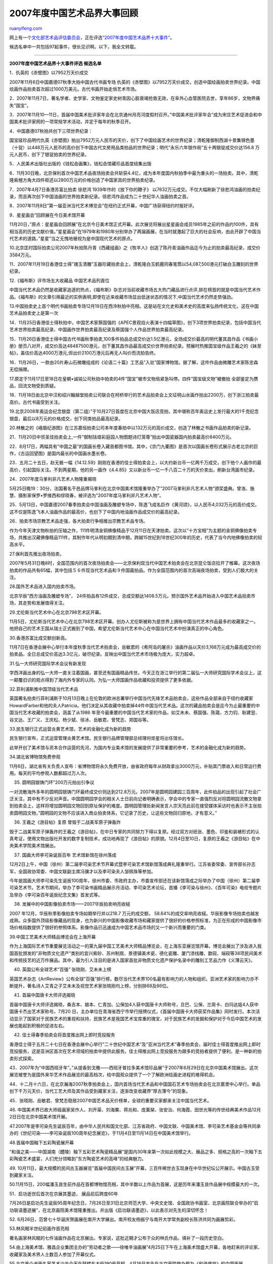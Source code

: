 .. _200801_2007_chronicle_of_chinese_work_of_art:

2007年度中国艺术品界大事回顾
===============================================

`ruanyifeng.com <http://www.ruanyifeng.com/blog/2008/01/2007_chronicle_of_chinese_work_of_art.html>`__

网上有一个\ `文化部艺术品评估委员会 <http://www.365ccm.com/>`__\ ，正在评选\ `“2007年度中国艺术品界十大事件” <http://www.365ccm.com/WwwarticlePingguView_oid_4028815316f08f090116f616a8bf0098.html>`__\ 。

候选名单中一共包括97起事件，很长见识啊。以下，我全文转载。


=================

**2007年度中国艺术品界十大事件评选 候选名单**

1．仇英的《赤壁图》以7952万天价成交

2007年11月6日中国嘉德07秋季大拍中国古代书画专场
仇英的《赤壁图》以7952万天价成交，创造中国绘画拍卖世界纪录。中国绘画作品拍卖首次超过1000万美元。古代书画开始走俏艺术市场。

2．2007年11月7日，著名学者、史学家、文物鉴定家史树青因心脏衰竭抢救无效，在阜外心血管医院去世，享年86岁，文物界痛失”国宝”。

3．2007年11月10—11日，首届中国美术批评家年会在北京通州月亮河度假村召开。”中国美术批评家年会”成为宋庄艺术促进会和中国美术批评家网的一项常规学术活动，并定于每年的秋季召开。

4．中国嘉德07秋拍共创下三项世界纪录：

国宝级珍品明代仇英《赤壁图》拍出7952万元人民币的天价，创下了中国绘画艺术的世界纪录；清乾隆御制西湖十景集锦色墨（十锭）以448万元人民币的高价创下中国古代文房用品类拍品的世界纪录；明代”永乐六年银作局”五十两银锭成交价达156.8
万元人民币，创下了银锭拍卖的世界纪录。

5．人民美术出版社出版的《钱松喦画集》，钱松喦馆藏珍品首度结集出版

6．11月30日晚，北京保利首次中国艺术品夜场拍卖会共斩获4.4亿，成为本年度国内秋拍季中最为重头的一场拍卖。其中，清乾隆紫檀方角大四件柜还以2800万元的价格创造了中国家具的世界拍卖纪录。

7．2007年4月7日香港苏富比拍卖 徐悲鸿 1939年作的《放下你的鞭子》
以7632万元成交。不仅大幅刷新了徐悲鸿油画的拍卖纪录，而且再次创下中国油画的世界拍卖新纪录。徐悲鸿作品成为二十世纪华人油画拍卖之首。

8．2007年11月8日”第一届亚洲当代艺术博览会”在纽约正式开幕，中国广场获得纽约时报好评。

9．星星画会”回顾展在今日美术馆开幕

11月20日，”原点：星星画会回顾展”在北京今日美术馆正式开幕。此次展览将展出星星画会成员1985年之前的作品约100件，具有相当高的历史文献价值。”星星画会”在1979年和1980年分别举办了两届画展，在当时就激起了巨大的社会反响，由此开辟了中国当代艺术的道路，”星星”当之无愧地被视为是中国现代艺术的原点。

10.北京匡时国际拍卖公司2007年秋拍陈丹青《西藏组画》之《牧羊人》创造了陈丹青油画作品迄今为止的拍卖最高纪录，成交价3584万元。

11．2007年11月19日香港佳士得”瑰玉清雕”玉器珍藏拍卖会上，清乾隆白玉鹤鹿同春笔筒以54,087,500港元打破白玉雕刻的世界纪录。

12.《福布斯》评市场五大收藏品 中国艺术品列首位

中国当代艺术品仍然是收藏家追逐的热点，《福布斯》杂志对当前收藏市场五大热门藏品进行点评,排在榜首的就是中国当代艺术作品。《福布斯》的文章引用最近的实例表明,即使在近来收藏市场显出低迷状态的情况下,中国当代艺术仍然走势强劲。

13.中国拍卖史上首个明代书画拍卖专场12月19日在西泠秋拍中亮相。这是站在文化史和美术史的高度来弘扬传统文化，这在中国艺术品拍卖史上是第一次

14．11月25日香港佳士得秋拍中，中国艺术家蔡国强的《APEC景观焰火表演十四幅草图》，创下3项世界拍卖纪录，包括中国当代艺术世界拍卖最高纪录、中国画作世界拍卖最高纪录及蔡国强个人作品世界拍卖最高纪录。

15．11月26日香港佳士得中国古代书画秋季拍卖,100多件拍品总成交价达1.5亿港元，全场成交价最高的明代董其昌作品《书画小册》册页八对开，成交价高达48487500港元，创下董其昌作品最高成交价世界拍卖纪录。预展时热推国宝级作品王羲之的《妹至帖》，虽估价高达4000万港元,但出价2100万港元后再无人叫价而流拍告终。

16．11月26日，一款由20片寿山石微雕组成的《论语二十篇》工艺品”入驻”国家博物馆。据了解，这件作品由微雕艺术家陈忠森无偿捐赠。

17.原定于11月17日至18日在皇朝•诚铭公司秋拍中拍卖的4件”国宝”被市文物局紧急叫停。四件”国宝级文物”被撤拍
全部鉴定为赝品，回流文物受到质疑。

18．11月18日由北京中汉和绍兴翰越堂拍卖公司联合在柯桥举行的艺术品拍卖会上文征明山水画作拍出2200万，创下浙江拍卖最高价。古代书画受到关注。

19.北京2008年奥运会纪念银盘（第二组）”于10月27日首度在北京中国大饭店竞拍，其中堪称百年奥运史上发行最大的1千克纪念银盘，最后以8万元的价格成交，创下同类拍品最高纪录。

20.林散之的《峨眉纪游图》在江苏嘉恒拍卖公司本年度春拍中以132万元的高价成交，创造了林散之书画作品拍卖的新记录。

21．11月20日中贸圣佳拍卖会上,一件”御制珐琅彩庭园人物图题诗灯笼尊”拍出中国瓷器国内拍卖最高价8400万元。

22．8月17日，两幅具有”中国之最”的国画长卷入藏首都图书馆。其中，《京门九衢图》是首次以国画长卷形式展示古老北京的巨作，《古运回望图》是国内最长的中国画水墨长卷。

23．五月二十五日，赵无极一幅《14.12.59》刚刚在香港的佳士得拍卖会上，以大约新台币一亿两千万成交，创下他个人画作的最高价，引起国际关注。不到两星期，他的另一画作《4.4.85》又以新台币一亿一千八百二十万的天价卖出，刷新台湾画市纪录。

24．2007年度马爹利非凡艺术人物隆重揭晓

5月25日晚19：30分，法国著名干邑品牌马爹利在北京中国美术馆隆重举办了”2007马爹利非凡艺术人物”颁奖盛典。曾浩、施慧、摄影家保罗•罗维西和缪晓春，被评选为”2007年度马爹利非凡艺术人物”。

25．5月13日，中国嘉德2007春季拍卖会中国油画及雕塑专场中，陈逸飞成名巨作《黄河颂》，以人民币4,032万元的高价成交。这不仅是陈逸飞本人油画作品的最高价，也创下了中国内地油画作品成交价的最高纪录。

26．拍卖市场宗教艺术品走强，各大拍卖行争相推出宗教艺术品专场。

作为今年天津文物秋拍的压轴之作，111件明清金铜佛像精品于12月11日在天津拍卖。这次以”十方宝相”为主题的金铜佛像拍卖专场，共推出汉藏佛像精品111件，其制作年代从明初期到清中期，跨越15世纪到18世纪300年的历史，代表了当今内地佛像拍卖的较高水平。

27.保利首先推出夜场拍卖。

2007年5月31日晚8时，全国范围内的首次夜场拍卖会——北京保利现当代中国艺术拍卖会在北京昆仑饭店拉开了帷幕。这次夜场拍卖的作品共有65幅，其中包括５６件现当代艺术品和９件国画拍品。作为全国范围内的首次高端夜场拍卖，受到人们极大的关注。

28.国外艺术品进入国内拍卖市场。

北京华辰”西方油画及雕塑专场”，
24件拍品有12件成交，总成交额达1408.5万元。预示国外艺术品开始进入中国艺术品拍卖市场，其走势和发展值得关注。

29.尤伦斯当代艺术中心在北京798艺术区开幕。

11月5日，尤伦斯当代艺术中心在北京798艺术区开幕。创办人尤伦斯被称为是世界上拥有中国当代艺术作品最多的收藏家之一。他把自己的艺术王国从瑞士正式搬到了中国，希望尤伦斯当代艺术中心在中国当代艺术中扮演真正的中心角色。

30.香港苏富比成交额创新高。

11月7日在香港会展中心举行本年度秋季当代艺术拍卖会，岳敏君的《希阿岛的屠杀》油画作品以天价3,168万元成为最高成交价的拍卖品，全日总成交价高达3.3亿元，破尽纪录。反映出中国当代艺术市场极为庞大，实力超卓。

31.弘一大师研究国际学术会议有新发现

学西洋画出身的弘一大师一直关注着国画，甚至还有国画精品传世。今天正在浙江举行的第二届弘一大师研究国际学术会议上，这一颠覆旧识的观点得到了海内外专家的认同。为弘一大师国画作品收藏和投资提供了更多依据。

32.菲利浦斯推中国顶级当代艺术品

英国著名拍卖行菲利浦斯于10月13日晚上在伦敦的欧洲总署举行中国当代先锋艺术品拍卖会，这些作品全部来自于纽约收藏家HowardFarber和他的夫人Patricia。他们决定从其收藏中拍卖掉44件中国当代艺术品。这次的藏品拍卖会是迄今为止最重要的中国当代艺术收藏的拍卖会，涵盖了从1986
年至今最重要的中国当代艺术家的作品，如艾未未、蔡国强、陈箴、方力钧、耿建翌、谷文达、王广义、王庆松、杨少斌、徐冰、岳敏君、曾梵志、郑国谷等。

33.民生银行正式运营炎黄艺术馆，艺术的金融化成为新的趋势

民生银行宣布，正式运营管理炎黄艺术馆。民生银行品牌管理部总经理何炬星将出任馆长。

此举开创了美术馆与资本合作运营的先河，为国内专业美术馆的发展提供了非常重要的参考，艺术的金融化成为新的趋势。

34.湖北省博物馆免费参观

11月6日，湖北省有关负责人宣布：省博物馆将永久免费开放，由省政府每年从财政拿出3000万元，补贴其门票收入和日常运行费用。每天的平均参观人数都超过万人次。

35. 圆明园银铸门环”200万元拍出引争议

一对流散海外多年的圆明园银铸门环最终成交价则达到212.8万元。2007年是圆明园建园三百周年，此件拍品的出现引起了社会广泛关注，其中有不少反对声音。中国圆明园学会的相关人士日前向记者明确表示，学会中的专家一直强烈反对将圆明园流散文物拿到拍卖会上，这样将增加圆明园文物回到原址保护的难度。圆明园管理处新闻发言人宗天亮此前在接受媒体采访时也表示不主张拍卖圆明园文物，”圆明园的文物不应该进入商业拍卖体系，它记录了历史，让这些文物回归原地，才有意义。”

36. 王羲之《游目帖》复原 曾毁于二战美军原子弹轰炸

毁于二战美军原子弹轰炸的王羲之《游目帖》，在中日专家的共同努力下得以复原。经过双方对纸张、墨色、印鉴和装裱形式的认真考证，使用文物出版社开发的数字复制技术，成功地再现了《游目帖》的原貌。12月4日至10日，复原的王羲之《游目帖》在中央美术学院美术馆展出。

37. 国画大师李可染诞辰百年 艺术馆新馆在徐州落成

12月2日上午，中国（徐州）第二届李可染艺术节开幕式暨李可染艺术馆新馆落成典礼隆重举行。江苏省委常委、宣传部长孙志军，全国政协常委、中国文联副主席冯骥才以及李可染夫人邹佩珠等参加。

今年是国画大师李可染先生诞辰100周年，徐州市委、市政府主办，市委宣传部还在该新馆落成之际举办了中国（徐州）第二届李可染艺术节。艺术节期间，举办了李可染书画精品展示月活动、李可染艺术论坛，首播《李可染与徐州》、《百年可染》电视专题片及举办《李可染百年诞辰纪念文集》首发式等。

38. 发展中的中国影像拍卖市场——2007华辰拍卖响亮收槌

2007 年12月，华辰秋季影像拍卖专场如期举行并以218.7 万元的成交额，
58.64%的成交率响亮收槌。华辰影像专场拍卖也越发成熟。众多国外顶级影像藏品的现身，也为新兴的中国影像收藏市场和藏家提供了很好的价格参照标准，为正在形成的中国影像市场价格指数提供了很好的参照体系。影像作品已迅速成为中国艺术品市场的又一个新兴而重要的门类。

39.中国工艺美术大师精品博览会在上海开幕

作为上海国际艺术节重要展览活动之一的第九届中国工艺美术大师精品博览会，在上海东亚展览馆开幕。博览会展出了涉及进入我国首批颁发的”非物质文化遗产”类别的宜兴紫砂、苏州制扇、景德镇美术瓷、德化瓷雕、厦门漆线雕、歙砚、端砚等38项民间美术和传统技艺的近万件展品。其中，最为引人注目的是进入国家首批非物质文化遗产保护名录中的雕刻工艺品力作《义薄云天》。

40. 英国公布全球艺术”百强” 张晓刚、艾未未上榜

英国艺术杂志《ArtReview》公布全球”百强”排行榜，数尽当代艺术界100名最有影响力的人物和组织。亚洲艺术家的影响力亦不断提升，著名诗人艾青之子艾未未及视觉艺术家张晓刚均上榜，分别排68及86位。

41. 首届中国唐卡大师评选揭晓

首届中国唐卡大师评选揭晓，桑吉本、娘本、仁青加、公保加4人获中国唐卡大师称号，旦巴、公保、兰周卡、白玛达娃4人获中国唐卡杰出艺术家称号。7月20
日，主办单位在青海省西宁市举行授牌仪式，《首届中国唐卡大师获奖作品集》同时发行。本次活动显示了国家对于民族艺术的重视和扶持，民族艺术是我国艺术宝库重的瑰宝，对于民族艺术的发掘和保护对于今后中国艺术的发展也能起到积极的促进左右。

42. 佳士得春季拍卖会将首度推出网上即时竞投服务

香港佳士得于五月二十七日在香港会展中心举行”二十世纪中国艺术”及”亚洲当代艺术”春季拍卖会，届时佳士得首度推出网上即时竞投服务，这是亚洲区首次在艺术领域的拍卖中提供此服务。佳士得推出网上竞投服务为跟多的竞拍者提供了便利，是一种新的拍卖形式探索。

43．2007年为”中国西班牙年”。”从提香到戈雅——西班牙普拉多美术馆珍品展”于2007年6月29日在北京中国美术馆展出。这次展览被誉为是国外来华艺术作品展览的最高档次，给中国观众提供了一个了解欧洲绘画史进程的难得机会。

44．十二月十六日，在北京瀚海2007秋季拍卖会上，国内首场当代艺术品和中国国石艺术专场拍卖会在北京嘉里中心举行。单品创下千万元天价，当代工艺大师及其作品受到藏家关注，逐渐改变收藏界”厚古薄今”的现象。

45．张晓刚、岳敏君、曾梵志稳居2007中国艺术品天价榜单，全球的重要买家都来关注中国当代艺术。

46.
中国美术界已故大师级画家吴作人、刘开渠、刘海粟、蒋兆和、庞薰琹、张安治、何海霞、田世光等的传世经典美术作品12月2日日在北京中国美术馆开展。

47.2007年是李可染先生诞辰百年，由中华人民共和国文化部、江苏省政府、中国文联、中国美术馆、李可染艺术基金会等共同承办的《世纪可染——李可染诞辰100周年纪念展览》，于11月4日至11月14日在中国美术馆举行。

48.首届中国釉下五彩陶瓷展开幕

“和谐之美——中国湖南（醴陵）釉下五彩艺术陶瓷精品展”是国内30年来第一次如此规模之大、展品之多、规格之高的一次釉下五彩陶瓷艺术盛宴，人们充分领略到”东方陶瓷艺术的高峰”的经典魅力。

49.
10月11日，最大规模的民间古玉器展览”首届中国民间古玉展”开幕，三百件稀世古玉现身在中华世纪坛公开展示。中国古玉受到藏家关注。

50.11月15日，200幅潘玉良生前作品在首都博物馆亮相，其中半数以上作品为首展，这是历年来潘玉良作品展中规模最大的一次。

51．启功逝世后首次在京展其墨迹， 展品前后跨度60年

7月26日是启功先生诞辰95周年纪念日，7月26日至31日北京师范大学、中央文史馆、全国政协书画室、北京画院联合举办的”启功联语墨迹展”，在北京画院美术馆隆重推出。并出版《启功联语墨迹》，以此表示对先生的深切怀念！

52.
6月26日，范曾七十华诞庆贺画展在南开大学展出。南开校友杨振宁与南开大学常务副校长陈洪共同为画展剪彩。

53.林风眠半世纪前画作首亮相

著名画家林风眠的七件油画作品在北京展出。专家说，这批近期才公布于众的林氏作品，填补了一段历史空白。

54.由上海美术馆、雅昌企业集团主办的”劳动者之歌——徐唯辛油画展”4月25日下午在上海美术馆盛大开幕，各地赶来的评论家、收藏家及美术界人士数百人参加了开幕仪式。

| 55.北京首个书画名家艺术沙龙今天在鼓楼东大街190号亮相，4月16日率先在北京画院举办题为《和谐盛世》的中国画展。
|  　
|  56.《诗韵丹青——高冠华花鸟画展》于6月22日至6月30日在中国美术馆展出。

57..12月10日，辽宁省博物馆收藏并展出著名书法艺术家幺喜龙历时5个月完成的中国草书第一长卷《古文观止》。该长卷高0.36米，全长1541.26米，为中国书法史从未出现过的草书巨作，也是现存中国书法史上最长的草书巨卷。

58.由中国国家文物局、菲律宾国家文化艺术委员会和中国驻菲律宾使馆联合主办的”中国文物精华展”11月28日在菲律宾国家博物馆及马尼拉大都会博物馆隆重开幕。展览加深了菲律宾友人对中国历史和传统文化的了解

59．2007年是”人民艺术家”齐白石逝世50周年。4月24日，由中国国家画院、中国书画杂志社主办的”造化神功——齐白石艺术展”在北京炎黄艺术馆开幕。此次展览展出的齐白石艺术作品便是为了纪念这位艺坛巨擘。它可以再次唤醒国人的艺术思考，在当下艺术文化的多元格局与思维纷繁势态下，似乎别具价值。真艺术不会过时，高雅的艺术永远鲜活。

60．中书协篆刻委员会秘书长崔志强，组织了当代篆刻艺术大展，公开5000元行贿汇款单，踢曝书坛”潜规则”。

61．原中共中央政治局常委、国务院副总理李岚清。”李岚清篆刻艺术展”在全国数十个城市和高校巡展后，又走了俄罗斯进行巡展，9月10日走进圣彼得堡国立大学开始在俄高校巡展；是目前我国篆刻家在一年之内举行数十场巡展活动，并且实现中国传统篆刻艺术首次在海外巡展。

62.11月15日，福建德化县青年画家庄晓阳花费三年时间，烧制成功巨型釉上彩瓷板画《清明上河图》，这是目前德化首幅巨型釉上彩瓷板画。

63．九届国展出现”何豪事件”，评审复核组集体认定：何豪现场创作与获奖作品的书写水平有较大差距，不具备获奖条件，决定取消其获奖资格，以入展作品收场。以复议形式更正评审结果，是中书协在国展中的第一次。足以说明这一届中书协在民主评审进程中的进步，有里程碑意义。

64．西泠印社全国”海选”

有着”天下第一名社”美誉的西泠印社举行了一场”百年西泠•中国印”大型篆刻海选活动。此活动旨在选拔出顶尖的印学人才，佼佼者可直接成为西泠印社社员。最后，有15名印人加盟西泠印社，其中还有两位日本印人和一位韩国印人。西泠印社终于向全国普通的印人敞开了艺术大门。

65．河南书协选出18位”主席”

2007年，河南省书协例行换届，选出一位主席，17位副主席，共18位主席。创了中国省书协的最新纪录。省市书协换届越来越难了，人们期待它的越来越正规化，合理化，民主化，科学化。

66.爱与书法同行！

一场持续三个月的爱心传递，把数十位书法家和武汉小朋友刘俊紧紧地联系在一起，近8万善款让小刘俊重新鼓足了生命的风帆。书法家不仅有文化情怀、艺术追求，更有爱人之心。

67．中国美术家协会中国画艺委会换届
郭怡孮为主任，增补宋雨桂为副主任、邓林等为委员
方增先、冯今松、张桂铭等为第一批荣誉委员。
11月21日至22日，中国美术家协会中国画艺术委员会在厦门召开第三届成立会议。

68.威尼斯双年展中国馆主推女性艺术家

沈远、尹秀珍、阚萱与曹斐这四位女性艺术家，将作为中国艺术界的”代表”参加本届双年展中国馆的展览。威尼斯双年展官方网站发布了她们的参展方案，并指出这不仅明确的表明了现代社会以男性为主体的价值观转变的紧迫性和重要性，也是对女性在今天这个创新的社会里应当具有与男性相等的特殊角色和创新声音的促进。

69.拍卖行全球三巨头佳士得、苏富比、菲利普同时选择在伦敦的夜场推出中国当代艺术作品的拍卖；

70.艾未未参加卡塞尔双年展的艺术项目”童话”成功实施

1001个中国人集体飞赴德国，这是本届卡塞尔文献展的艾未未的一件作品———《童话》。作品从6月中旬展出到7月中旬，被国际媒体热评为
“博伊斯之后最大的行为艺术”。

71.
由上海美术馆、民生银行、大家艺术基金共同主办，上海艺博画廊承办的方力钧个展于11月18日下午5点在上海美术馆隆重揭幕。本次展览集中展示了方力钧近几年来的新作，作品涵盖了绘画、雕塑、装置等多种艺术表现形势。此次方力钧个展是其到目前为止，在上海美术馆举办的唯一一个个展，也正因为如此，该展览从立项到开幕整整经历了11个月的时间，在个人展览的筹备中非常少见，参与人数也打破了方力钧以往展览的纪录。

72.中国美术馆举办《美国艺术三百年》大展

2月9日至4月5日在中国美术馆举办《美国艺术三百年》大展，这是第一个全面反映美国艺术发展历程的大型展览，也是迄今来华规模最大的美国展览。这次展出是中美两国人民的友谊孕育出来的丰硕果实，更是21世纪中美两国艺术交流将更加宽阔展开的标志。”

73.
9月20日-23日”艺术北京2007当代艺术博览会”在北京全国农业展览馆（新馆）举办。展览主展场面积超过了20000平米，以农展馆为中心形成了遍及北京各大艺术区的外围展，是北京有史以来最大的当代艺术活动。越来越多的展会将会带来国内外越来越大的关注，当代艺术也就更有其展示的空间和价值。

74.
第三届中国•宋庄文化艺术节开幕式于11月8日10点在宋庄美术馆举行，此届文化艺术节以”艺术链接”为主题，是对”文化造镇”与”打开宋庄”两个成功理念的深度拓展，通过互动的形式，让宋庄的艺术家和策展人与外界形成联动，并对正在发生的、动态的中外艺术资源进行整合。

75.香港收藏家刘銮雄逾亿元拍场收藏安迪•沃霍尔大师作品

香港著名地产商刘銮雄豪掷1700多万美元(约1.3亿元人民币)，投得美国波普艺术大师沃霍尔的一幅名为《毛》(Mao)的毛泽东肖像画，创下沃霍尔作品最高成交价的世界纪录。

76.
12月3日在华辰主办的国内首个西方油画及雕塑专场拍卖会中，印象派大家雷诺阿晚期油画精品《树林中的少女》以1120万元的价格拍出，宣告了西方艺术大师精品在中国内地拍卖市场的成功登陆。

77.”第二届中国国际艺术品投资与收藏博览会”期间，艺术品评估委员会首次举办大型鉴宝活动，两天时间共鉴定2000多件藏品，并举办了”收藏知识大讲堂”，受到藏家关注和社会好评。

78.《艺术收藏》成为文化部文化市场发展中心艺术品评估委员会指定出版物，评估委员会有了与社会交流的导向性刊物。

79．文化部文化市场发展中心艺术品评估委员会为艺术品纠纷案提供法律依据。

| 评委会自成立以来已受多家单位及个人委托为艺术品纠纷案件提供法律判决依据，为目前普遍认
|  为棘手的艺术品纠纷案件的顺利处理打开了通道。

80.文化部文化市场发展中心艺术品评估委员会，协助中国海关对多件出境美术品进行了审查、评估，为规范艺术品出境提供了标准范例。说明了评委会的权威性正逐渐得到政府执法部门及司法机构的认可。同时，也充分体现了国家专业评估机构协助政府加强美术品出口管理及内容审查的重要性。

81.新疆发现2300公斤巨型”玛河碧玉”，玛河碧玉在中国有上千年的赏玩历史，历史上曾作为敬献朝廷的贡品，是中国玉文化的重要组成部分。

82.
国际奥委会前主席萨马兰奇先生在北京会见了我国著名石雕艺术家吴寿淼先生，并对他创作的大型石雕《奥运神尊》给与高度评价。石雕作品《奥运神尊》是我国著名石雕艺术家吴寿淼先生特别为2008年北京奥运会准备的厚礼。该作品从2001年7月13日晚中国申奥成功时开始设计、画稿，寻找石料，精心雕琢，于
2007年1月7日完工历时六年终于完成。

83．著名佛教美术史学家和佛像鉴定专家金申先生的新著《海外及港台藏历代佛像》由山西人民出版社出版问世。本书是金申先生积二十余年的功力，多次亲自考察了欧美、日本和我国香港及台湾的各公私博物馆收藏的我国历代佛像雕刻后所搜集的资料汇编。对我们研究佛教美术提供了珍贵的资料。

84.从1795年到1911年，国家文物局将把文物出境限制一次性后移116年。这是自上世纪60年代以来对相关规定进行的首次调整。本次年代下限调整因品类不同而影响不同。

85.6月15日，北京奥组委和故宫博物院在故宫举行北京奥运会特许纪念品”中国玉福娃”收藏仪式，这是故宫首次将奥运主题的艺术品列入艺术藏品。

86.5月19日，扬州大明寺举行了隆重的欢迎仪式——迎接流失海外数百年的中国西晋时期的白玉佛首”回家”。这件国宝由日本著名佛学专家池田和夫先生无偿捐赠给千年古刹大明寺，大明寺能修大师率众在山门前亲自迎接。

87.中国首家”艺术银行”诞生，

北京世纪墙文化艺术中心成为北京惟一一家”艺术银行”。收藏爱好者通过”艺术银行”可以购买或租借当代艺术家作品，购买的艺术品真伪能得到保障并可获得可观的投资回报。

88.税务总局下发文件 强制征缴艺术品拍卖个税

| 5月1日起，税务总局下发文件
强制征缴艺术品拍卖个税。个人拍卖字画古董等财产所取得的收入，需强制缴纳个人所得税。艺术品买卖开始受到国家税收监管。
| 
89.德国兵马俑展涉嫌”造假”展览未获批准；大英博物馆兵马俑展，参观人数逾80万人次。

中国陕西省文物局表示德国汉堡展出的秦兵马俑为仿制品。陕西省文物局表示对于”任何机构和个人以文物复、仿制品假冒中国文物举办展览的行为”，将通过法律手段追究当事人法律责任。而大英博物馆的”兵马俑展”参观者总数超过80万人，这是展览开幕时预期人数的两倍。兵马俑的轰动效应其实是一个缩影，现代中国正在影响着整个世界的经济、社会、生活格局，也促使着世界希望更多地了解中国的历史与文化。兵马俑展览明年还将在美国巡展。

90．12月10日晚上7：30，坦克库•重庆当代艺术中心举办揭牌仪式——以方力钧、王广义、张晓刚、岳敏君四位艺术家名义命名的工作室，继挂牌之后正式启动。希望以此来催生当代艺术的新生力量，孵化新人新作，为年轻的艺术家提供一个实验空间和展示平台。

91.
沪上规模和藏品均居首位的民营美术馆刚泰美术馆12月7日开馆，并与中国美协和上海美协联合举办了《第二届”风景-风情”全国油画展》。

92.
北京保利秋拍，陈丹青《国学研究院》拍出了1344万元的高价，创下画家个人作品的拍卖新纪录。

93.2007年10月3日，在香港苏富比秋季拍卖会上，圆明园十二生肖兽首铜像之铜马首拍卖。圆明园失散文物拍卖受到各界广泛关注。

94.2007年1月29日，在荷兰首都阿姆斯特丹，索斯比拍卖行对约7.6万件在越南海域打捞上来的中国清代青花瓷器进行3天的拍卖，引起全球收藏家关注。

95. 匡时秋拍陈丹青《牧羊人》创造3584万新纪录

北京匡时国际拍卖公司2007年秋拍”油画”和”雕塑/影像”两个专场以总成交额9850.9万元的佳绩于12月1日下午圆满落幕。其中油画专场中备受瞩目的陈丹青《西藏组画》之《牧羊人》经过几十轮竞价，果然不负众望，以3200万元落槌，最终成交价将达到3584万元。

至此，《西藏组画》之《牧羊人》创造了陈丹青油画作品迄今为止的拍卖最高纪录。

96. 《镇江沦陷记》手稿107万巨资成功竞拍

１９３７年１２月８日，当时的江苏省会镇江先于南京５日沦陷于日寇铁蹄之下。时任镇江金山公司总经理的张怿伯，守厂两月之久，将亲眼目睹的日军种种罪行写成真实记载日军侵华暴行的《镇江沦陷记》，共１２．４万字，１９３８年自印４０００份免费寄往各地传递。１９４６年，张怿伯根据自印本专门誊抄了一份，并加入了一些其在抗战后期的所见所闻。1998年5月，在扬州古籍书店秘藏50年，真实记载日军侵华暴行的《镇江沦陷记》手稿在京拍卖。国家文物局获知后发出通知：《镇江沦陷记》拍品属革命文物，依据新《文物法》制定的《古籍文献定级标准》，被列为一级文物，不得出境。　　

| 镇江市一民营企业家愿为镇江解忧，为镇江人民争光，不管花多大代价也要拍回这部手稿，捐给市博物馆。后以107万成功竞拍，将流落在外六十年的《镇江沦陷记》手稿，于12月8日镇江沦陷
|  70周年纪念日的前夕”领”回了家。

97.第十四屇北京国际图书博览会唯一主办著名艺术家《萧晖荣中国画展》，是北京国际图书博览会有史以来首次应邀的国际性著名艺术家作品展。萧氏作品为国际高度赞赏。

本博览会由中国新闻出版总署(国家版权局)、国务院新闻办公室、国家教育部、国家科学技术部、国家文化部、北京市人民政府、中国出版工作者协会等主办。
2007年8月30日至9月3日在中国国际展览中心举办。同时举行由《中国科学文化音像出版社》出版的大型电视文艺专题片《中国著名画家萧晖荣-大师路上的追求》首发式。

该展览会计有53个参展国，国家领导人李长春、陈至立、许嘉璐、陈奎元等和海内外嘉宾及观众数十万人次参观展览。


=================

附：

**盘点2007年艺术品拍卖市场的八大遗憾流拍**

在已经过去的2007年，中国艺术品市场仍然是一派繁荣景象。但是也有很多重量级的拍品未能成交，这些未能成交的拍品给我们提供了对市场认识的另一个侧面。因此，我们从众多未能成交的拍品中选出了最具有代表性的8件流拍作品。

1. 王羲之《妹至帖》

　　香港佳士得在2007年秋季拍卖会上推出了一件重量级的书法作品即王羲之《妹至帖》(唐摹本)。王羲之在历史上被尊为中国书法家中的”书圣”，他的书法没有真迹传世，唐代摹本被认为是目前存世的王羲之墨迹的最高境界。唐代时日本与中国的交流最为频繁，据专家估计这件《妹至帖》是日本奈良时代经
“舶载”而流传到日本。这件《妹至帖》长25.3厘米，宽5.3厘米，共有”妹至羸，情地难遣，忧之可言，须旦夕营视之”17字。1973年在日本五岛美术馆的”昭和兰亭纪念展”上才首次公开露面，2006年3月在上海博物馆举行的”中日书法珍品展”中也引起轰动。这件作品的起拍价为1500万港元，竞价并没有预想的那样激烈，当价格达到2100万港元时便无人竞价，这件拍拍品最终遗憾地流拍，很大程度上是因为这件拍品是一个摹本，同样的价格可以买到一件古代书画真迹，因此未能成交。

2.　佚名《元人秋猎图》

　　《元人秋猎图》堪称2007年推出的最重量级的古代书画作品之一。这件作品由元朝宫廷画家集体创作完成，描绘了元代帝王率军出行、露营与猎宴的情形，并钤有乾隆诸玺与宣统的鉴藏印，为清内务府旧藏。该作品曾于1989年由纽约佳士得拍卖会推出，并以187万美元成交，创造了当时中国古代书画的世界拍卖纪录。2007年，在北京保利的秋季拍卖会上，《元人秋猎图》的呼声极高，预估价在3000万元以上。

　　但在拍场上此卷以2200万元起拍，引起了买方的激烈竞投，在10次竞价后竞标价升至2900万元。最终这件作品由于未达底价而落入了流拍。

　　就作品本身来讲，《元人秋猎图》并没有明确署名，专家认为是集体创作，并且在画作的年代问题上也存在争议，这在一定程度上会影响作品的成交价格。关注此幅作品的多为艺术品投资者，而少有真正对书画有一定研究并有实力购买的藏家，投资者对于存在年代争议的作品下手尤为谨慎，这也在情理之中。

　　但是，画作本身具有毋庸置疑的艺术价值和历史价值，市场对其一片看好，虽然作品在上年秋拍中遭遇意外流拍，但市场和业界仍看好此件作品，对作品的去向和市场潜力也抱乐观态度。

3.　徐悲鸿《猛狮图》

　　2007年香港苏富比秋季拍卖继2006年春季拍卖之后，又推出了”张宗宪珍藏中国近现代书画”专场。这个专场上拍了46件张宗宪收藏的近现代书画佳作，成交37件，成交率80%，成交总额达到5321.4万元人民币。该场拍卖推出徐悲鸿的《猛狮图》，是一件比较重要的拍品，一如徐悲鸿画中的动物都有寓意那样，此画主要是反映出他激励民心共抵外敌的爱憎分明的态度。狮子的整体造型精练，身躯占画面大半，侧身作势，蓄势待发。作品的估价在180-
250万港币，可惜最终遗憾流拍。

4. 　清乾隆御制白玉”寒山千尺雪”御题诗山子

　　2007年香港苏富比春季拍卖推出了”玉承天令——乾隆宫廷艺术品专拍”，这场专拍5件拍品成交了4件，成交总额达到了1.03亿元人民币。这
5件作品均为清代宫廷御制精品，且均为玉制。宫廷御制的器物从2004年开始逐渐受到市场藏家的关注，这一方面是与学术界近年来对宫廷艺术品的研究热有关，另一方面是这些有”皇家血统”的器物选料上乘，做工讲究，代表了当时工艺品制造的最高水平，所以近年来宫廷艺术品频频在拍卖市场上创出佳绩。本场中唯一一件未能成交的器物就是清乾隆《御制白玉”寒山千尺雪”御题诗山子》，拍卖前估价未公布，流拍的原因可能是由于估价较高。

5.　　元末至明洪武时期观音菩萨铜像

　　香港佳士得2007秋季拍卖会推出了一件元末至明洪武时期观音菩萨铜像，这件铜雕观音菩萨像足有1.1米之高，佛像神情寂静慈祥，身躯端直雄健，造型古朴浑厚，全跏趺坐，双手合十，双眼轻合，仿佛正在冥想之中，又似在出神聆听，庄重宁静的神情中透出含蓄的笑意。衣物刻以精美的花纹图案，胸前垂挂华丽的珠串璎珞，两条宽帛翻卷绕臂垂下，帛带上布满莲花为主的不同饰纹，后背覆盖宽大的披巾，正中刻有一朵大莲花，四周配以婀娜多姿的细枝密叶，纹样华美，雕刻精细流畅。这尊铜像保存完好，拍卖之前的预料成交价可能会超过3000万港元。该件拍品以1500万港元起拍，经过6次叫价，到2200万港元的时候再无人应价，最终由于没有达到底价而遗憾流拍。2006年秋季香港苏富比推出的”佛华普照——重要明初鎏金铜佛像收藏专场”，创下了3.4亿元人民币的成交总额。也由此掀起了鎏金铜佛像行情的升温，而这件观音菩萨雕像为铸铜的，颜色比较暗，材料的不同可能是这件拍品没能成交的主要原因。

6.　　北京铜胎画珐琅胭脂红风景图鼻烟壶

　　香港佳士得07年秋季拍卖，”西映东晖”专场拍卖的15件拍品，成交了10件，成交额达到1.29亿元人民币。在几件未能成交的拍品中包括了一件清乾隆《北京铜胎画珐琅胭脂红风景图鼻烟壶》，这件鼻烟壶高4.6厘米，绘工精致，风景用胭脂红描绘，在蓝色的釉面下显得格外的醒目。这件鼻烟壶的估价在260-350万港元之间，起拍价格在150万港元，只经过3次叫价，到180万港元无人再出价，这个价格甚至比最低估价的260元港币还有80万港元的距离。拍品的质量是上乘的，但仍然遭遇流拍说明估价还是稍微高了一点。这件未能成交的鼻烟壶也多少反映出目前鼻烟壶整体行情的低迷处境。

7.　　岳敏君《寻找恐怖主义》

　　岳敏君的作品虽然一直在国内和国际艺术市场都备受关注，作品价格也在2007年的艺术市场中涨幅尤为迅猛。但在2007年秋季拍卖中，其新作《寻找恐怖主义》却遭受到了市场的”冷遇”。

　　一直以来，岳敏君创作的玩世现实主义作品，以近似商业广告的简单画法和通俗的色彩，反复描绘摆弄出各种怪异可笑的动作和嬉皮笑脸表情的人物，而这些雷同的人物形象有着波普艺术与招贴艺术的强烈符号性的视觉力量。

　　而在2007年，岳敏君在作品中抛开了极具视觉冲击力的大头形象，而切入恐怖主义的急切话题，用中国传统民间艺术的色彩和图像设想了恐怖主义的图景，而在这个图景中，他一定程度上消解了主题的严肃性。在2007年秋季拍卖中，由北京保利推出的《寻找恐怖主义》就是这个系列的代表作，虽然估价高达
280-380万元，但对于这一转型，从市场的反应来看，不论是专业人士还是买家都还来没来得及消化，因而遭遇流拍。而同场拍卖推出的《WESTERTOREN》(1998年作)和《举起手，不许动》(2004年作)却分别以313.6万元和896万元成交。

　　可见，市场在很大程度上认可的是艺术家的符号，当《寻找恐怖主义》抛弃了艺术家符号性的笑脸而代之以城市楼群的时候，没有取得市场的认可，不过，随着艺术家对新作的不断推出和市场人气的日积月累，市场也会聚集越来越多的熟悉度和认可度，相信这一系列也将会是艺术家的代表作系列之一。

8. 张晓刚《新同志一号》

　　张晓刚成功地驾驭了”家庭”、”同志”等系列的艺术创作语言，并使它最大限度地释放出了这种艺术题材所蕴藏的全部内涵。这件《新同志一号》
(1999年作)是”同志”系列中的一幅，画中的男子身着中山装，神情肃穆，眼睛笔直地望向前方，老照片的黑白调，人物左颊上一小块儿淡淡的红，是艺术家在作中刻下的钤印，这一小块淡淡的颜色，使得整个画面具有了某种超现实的色彩。在北京保利的拍场上，这件作品的预估价为360-460万元，但却遭到了流拍的命运。

　　同时上拍的张晓刚的作品共有9件，除了《新同志一号》外，同时流拍的还有《大家庭》系列(2000年作)，两件作品均因未达底价而流拍。但同场拍卖的《大家庭》系列(2000年作)却以952万元的高价成交，两幅作品虽然出自同一系列，估价也均为500-600万元，但两件作品的命运却截然相反。由此来看，中国的当代艺术品市场已经进入理性的发展阶段。经过了价格的飙涨之后，市场正在回归理性，像上年那种只要是中国艺术家的作品就全部吃进的现象已经不复存在，艺术家的精品佳作仍然可以获得高价，但平常作品却少人理睬了。(夏木
董岳)

（完）

.. note::
    原文地址: http://www.ruanyifeng.com/blog/2008/01/2007_chronicle_of_chinese_work_of_art.html 
    作者: 阮一峰 

    编辑: 木书架 http://www.me115.com